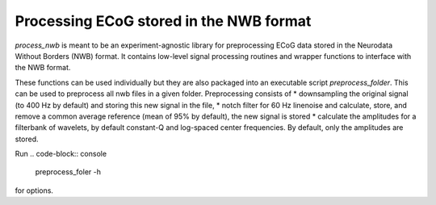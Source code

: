 .. process_nwb

========================================
Processing ECoG stored in the NWB format
========================================

`process_nwb` is meant to be an experiment-agnostic library for preprocessing
ECoG data stored in the Neurodata Without Borders (NWB) format. It
contains low-level signal processing routines and wrapper functions to interface
with the NWB format.

These functions can be used individually but they are also packaged into an executable script
`preprocess_folder`. This can be used to preprocess all nwb files in a given folder. Preprocessing
consists of
* downsampling the original signal (to 400 Hz by default) and storing this new signal in the file,
* notch filter for 60 Hz linenoise and calculate, store, and remove a common average reference (mean of 95% by default), the new signal is stored
* calculate the amplitudes for a filterbank of wavelets, by default constant-Q and log-spaced center frequencies. By default, only the amplitudes are stored.

Run
.. code-block:: console

    preprocess_foler -h

for options.
